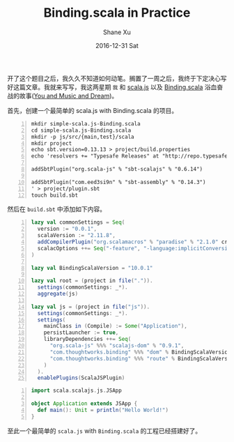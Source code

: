#+TITLE:       Binding.scala in Practice
#+AUTHOR:      Shane Xu
#+EMAIL:       xusheng0711@gmail.com
#+DATE:        2016-12-31 Sat
#+URI:         /blog/%y/%m/%d/binding.scala-in-practice
#+KEYWORDS:    scala.js, Binding.scala, scala
#+TAGS:        javascript, scala
#+LANGUAGE:    en
#+OPTIONS:     H:3 num:nil toc:nil \n:nil ::t |:t ^:nil -:nil f:t *:t <:t
#+DESCRIPTION: <TODO: insert your description here>

开了这个题目之后，我久久不知道如何动笔。搁置了一周之后，我终于下定决心写好这篇文章。我就来写写，我这两星期 =我= 和 [[https://www.scala-js.org/][scala.js]] 以及 [[https://github.com/ThoughtWorksInc/Binding.scala][Binding.scala]] 浴血奋战的故事([[http://music.163.com/#/song?id=22790726][You and Music and Dream]])。

首先，创建一个最简单的 scala.js with Binding.scala 的项目。

#+BEGIN_SRC shell -n
mkdir simple-scala.js-Binding.scala
cd simple-scala.js-Binding.scala
mkdir -p js/src/{main,test}/scala
mkdir project
echo sbt.version=0.13.13 > project/build.properties
echo 'resolvers += "Typesafe Releases" at "http://repo.typesafe.com/typesafe/releases/"

addSbtPlugin("org.scala-js" % "sbt-scalajs" % "0.6.14")

addSbtPlugin("com.eed3si9n" % "sbt-assembly" % "0.14.3")
' > project/plugin.sbt
touch build.sbt
#+END_SRC

然后在 =build.sbt= 中添加如下内容。

#+BEGIN_SRC scala -n
lazy val commonSettings = Seq(
  version := "0.0.1",
  scalaVersion := "2.11.8",
  addCompilerPlugin("org.scalamacros" % "paradise" % "2.1.0" cross CrossVersion.full),
  scalacOptions ++= Seq("-feature", "-language:implicitConversions")
)

lazy val BindingScalaVersion = "10.0.1"

lazy val root = (project in file(".")).
  settings(commonSettings: _*).
  aggregate(js)

lazy val js = (project in file("js")).
  settings(commonSettings: _*).
  settings(
    mainClass in (Compile) := Some("Application"),
    persistLauncher := true,
    libraryDependencies ++= Seq(
      "org.scala-js" %%% "scalajs-dom" % "0.9.1",
      "com.thoughtworks.binding" %%% "dom" % BindingScalaVersion,
      "com.thoughtworks.binding" %%% "route" % BindingScalaVersion
    )
  ).
  enablePlugins(ScalaJSPlugin)
#+END_SRC

#+BEGIN_SRC scala -n
import scala.scalajs.js.JSApp

object Application extends JSApp {
  def main(): Unit = println("Hello World!")
}
#+END_SRC

至此一个最简单的 =scala.js= with =Binding.scala= 的工程已经搭建好了。
